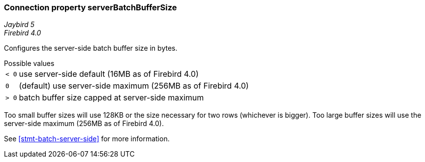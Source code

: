 [[ref-batch-server-batch-buffer-size]]
=== Connection property serverBatchBufferSize

[.since]_Jaybird 5_ +
[.since]_Firebird 4.0_

Configures the server-side batch buffer size in bytes.

[horizontal]
.Possible values
`< 0`:: use server-side default (16MB as of Firebird 4.0)
`0`:: (default) use server-side maximum (256MB as of Firebird 4.0)
`> 0`:: batch buffer size capped at server-side maximum

Too small buffer sizes will use 128KB or the size necessary for two rows (whichever is bigger).
Too large buffer sizes will use the server-side maximum (256MB as of Firebird 4.0).

See <<stmt-batch-server-side>> for more information.
